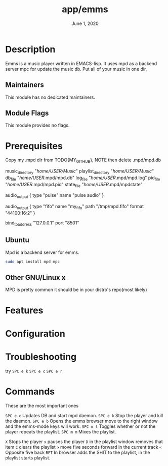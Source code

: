 #+TITLE:   app/emms
#+DATE:    June 1, 2020
#+STARTUP: nofold

* Table of Contents :TOC_3:noexport:
- [[#description][Description]]
  - [[#maintainers][Maintainers]]
  - [[#module-flags][Module Flags]]
- [[#prerequisites][Prerequisites]]
  - [[#ubuntu][Ubuntu]]
  - [[#other-gnulinux--x][Other GNU/Linux  x]]
- [[#features][Features]]
- [[#configuration][Configuration]]
- [[#troubleshooting][Troubleshooting]]
- [[#commands][Commands]]

* Description
# A summary of what this module does.

Emms is a music player written in EMACS-lisp.
It uses mpd as a backend server mpc for update the music db.
Put all of your music in one dir,


** Maintainers
This module has no dedicated maintainers.

** Module Flags
This module provides no flags.

* Prerequisites
Copy my .mpd dir from TODO{MY_GITHUB},
NOTE then delete .mpd/mpd.db

# Change the .mpd/mpd.conf, Replace USER with your username

music_directory "/home/USER/Music/"
playlist_directory "/home/USER/Music/"
db_file "/home/USER/.mpd/mpd.db"
log_file "/home/USER/.mpd/mpd.log"
pid_file "/home/USER/.mpd/mpd.pid"
state_file "/home/USER/.mpd/mpdstate"

audio_output {
        type "pulse"
        name "pulse audio"
}

audio_output {
    type                    "fifo"
    name                    "my_fifo"
    path                    "/tmp/mpd.fifo"
    format                  "44100:16:2"
}

bind_to_address "127.0.0.1"
port "8501"

** Ubuntu
Mpd is a backend server for emms.
#+BEGIN_SRC bash :eval no
sudo apt install mpd mpc
#+END_SRC

** Other GNU/Linux  x
MPD is pretty common it should be in your distro's repo(most likely)
* Features
# An in-depth list of features, how to use them, and their dependencies.

* Configuration
# How to configure this module, including common problems and how to address them.

* Troubleshooting
# Common issues and their solution, or places to look for help.
try =SPC e k=  =SPC e c= =SPC e r=
* Commands
These are the most important ones

=SPC e c= Updates DB and start mpd daemon.
=SPC e k= Stop the player and kill the daemon.
=SPC e b= Opens the emms browser move to the right window and the emms-mode keys will work.
=SPC m l= Toggles whether or not the player repeats the playlist.
=SPC m m= Mixes the playlist.

=X= Stops the player
=x= pauses the player
=D= in the playlist window removes that item
=C= clears the playlist
=>= move five seconds forward in the current track
=<= Opposite five back
=RET= In browser adds the SHIT to the playlist, in the playlist starts playlist.
